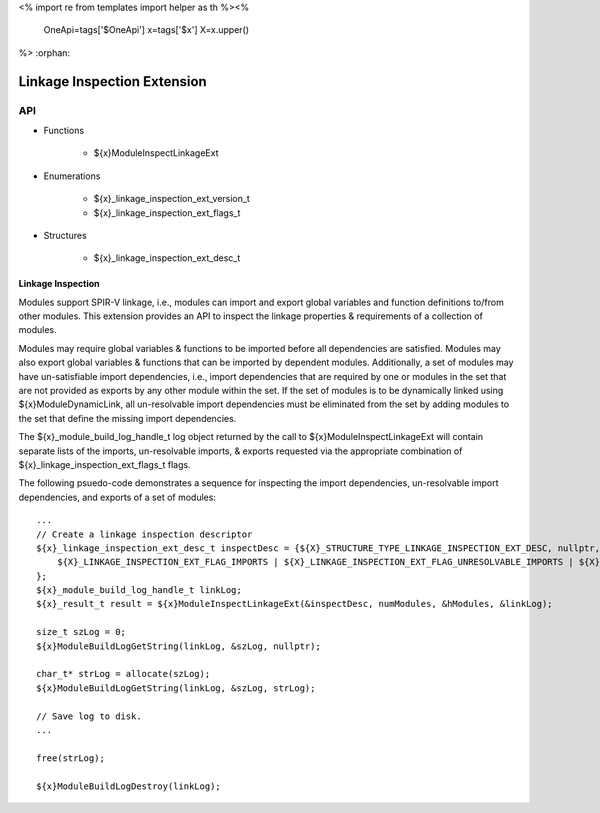 <%
import re
from templates import helper as th
%><%
    OneApi=tags['$OneApi']
    x=tags['$x']
    X=x.upper()
%>
:orphan:

.. _ZE_extension_linkage_inspection:

======================================
 Linkage Inspection Extension
======================================

API
----

* Functions


    * ${x}ModuleInspectLinkageExt


* Enumerations


    * ${x}_linkage_inspection_ext_version_t
    * ${x}_linkage_inspection_ext_flags_t


* Structures


    * ${x}_linkage_inspection_ext_desc_t

Linkage Inspection
~~~~~~~~~~~~~~~~~~

Modules support SPIR-V linkage, i.e., modules can import and export global variables and function definitions to/from other modules. This extension provides an API to inspect the linkage properties & requirements of a collection of modules.

Modules may require global variables & functions to be imported before all dependencies are satisfied. Modules may also export global variables & functions that can be imported by dependent modules. Additionally, a set of modules may have un-satisfiable import dependencies, i.e., import dependencies that are required by one or modules in the set that are not provided as exports by any other module within the set. If the set of modules is to be dynamically linked using ${x}ModuleDynamicLink, all un-resolvable import dependencies must be eliminated from the set by adding modules to the set that define the missing import dependencies.

The ${x}_module_build_log_handle_t log object returned by the call to ${x}ModuleInspectLinkageExt will contain separate lists of the imports, un-resolvable imports, & exports requested via the appropriate combination of ${x}_linkage_inspection_ext_flags_t flags.

The following psuedo-code demonstrates a sequence for inspecting the import dependencies, un-resolvable import dependencies, and exports of a set of modules:

.. parsed-literal::

       ...
       // Create a linkage inspection descriptor
       ${x}_linkage_inspection_ext_desc_t inspectDesc = {${X}_STRUCTURE_TYPE_LINKAGE_INSPECTION_EXT_DESC, nullptr,
           ${X}_LINKAGE_INSPECTION_EXT_FLAG_IMPORTS | ${X}_LINKAGE_INSPECTION_EXT_FLAG_UNRESOLVABLE_IMPORTS | ${X}_LINKAGE_INSPECTION_EXT_FLAG_EXPORTS
       };
       ${x}_module_build_log_handle_t linkLog;
       ${x}_result_t result = ${x}ModuleInspectLinkageExt(&inspectDesc, numModules, &hModules, &linkLog);

       size_t szLog = 0;
       ${x}ModuleBuildLogGetString(linkLog, &szLog, nullptr);

       char_t* strLog = allocate(szLog);
       ${x}ModuleBuildLogGetString(linkLog, &szLog, strLog);

       // Save log to disk.
       ...

       free(strLog);

       ${x}ModuleBuildLogDestroy(linkLog);

